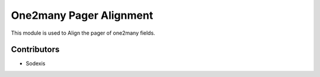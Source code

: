 ========================
One2many Pager Alignment
========================

This module is used to Align the pager of one2many fields.


Contributors
------------

* Sodexis
